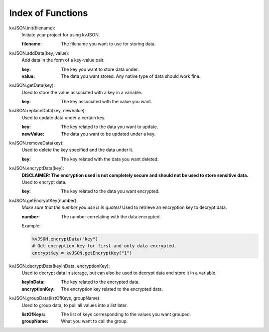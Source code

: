 ##################
Index of Functions
##################

kvJSON.init(filename):
    Initiate your project for using kvJSON.

    :filename: The filename you want to use for storing data.
    

kvJSON.addData(key, value):
    Add data in the form of a key-value pair.

    :key: The key you want to store data under.

    :value: The data you want stored. Any native type of data should work fine.


kvJSON.getData(key):
    Used to store the value associated with a key in a variable.
    
    :key: The key associated with the value you want.


kvJSON.replaceData(key, newValue):
    Used to update data under a certain key.

    :key: The key related to the data you want to update.

    :newValue: The data you want to be updated under a key.


kvJSON.removeData(key):
    Used to delete the key specified and the data under it.

    :key: The key related with the data you want deleted.


kvJSON.encryptData(key):
    **DISCLAIMER: The encryption used is not completely secure and should not be used to store sensitive data.**
    Used to encrypt data.

    :key: The key related to the data you want encrypted.


kvJSON.getEncryptKey(number):
    *Make sure that the number you use is in quotes!*
    Used to retrieve an encryption key to decrypt data.
    
    :number: The number correlating with the data encrypted. 
    
    Example:
    
    .. code:: py
    
        kvJSON.encryptData("key")
        # Get encryption key for first and only data encrypted.
        encryptKey = kvJSON.getEncryptKey("1")


kvJSON.decryptData(keyInData, encryptionKey):
    Used to decrypt data in storage, but can also be used to decrypt data and store it in a variable.
    
    :keyInData: The key related to the encrypted data.

    :encryptionKey: The encryption key related to the encrypted data.


kvJSON.groupData(listOfKeys, groupName):
    Used to group data, to pull all values into a list later.

    :listOfKeys: The list of keys corresponding to the values you want grouped.

    :groupName: What you want to call the group.
